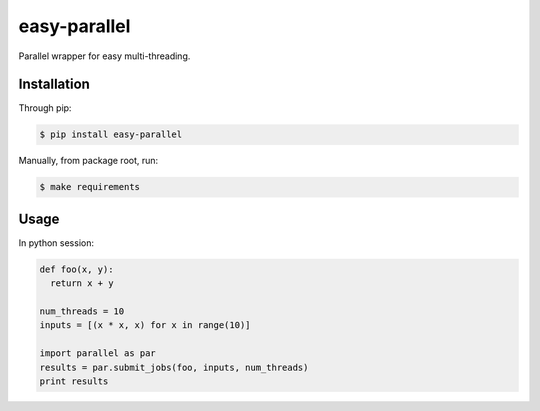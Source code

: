 easy-parallel
=============

Parallel wrapper for easy multi-threading.

Installation
------------

Through pip:

.. code-block:: console

    $ pip install easy-parallel

Manually, from package root, run:

.. code-block:: console

    $ make requirements

Usage
-----

In python session:

.. code-block:: python

    def foo(x, y):
      return x + y

    num_threads = 10
    inputs = [(x * x, x) for x in range(10)]

    import parallel as par
    results = par.submit_jobs(foo, inputs, num_threads)
    print results
